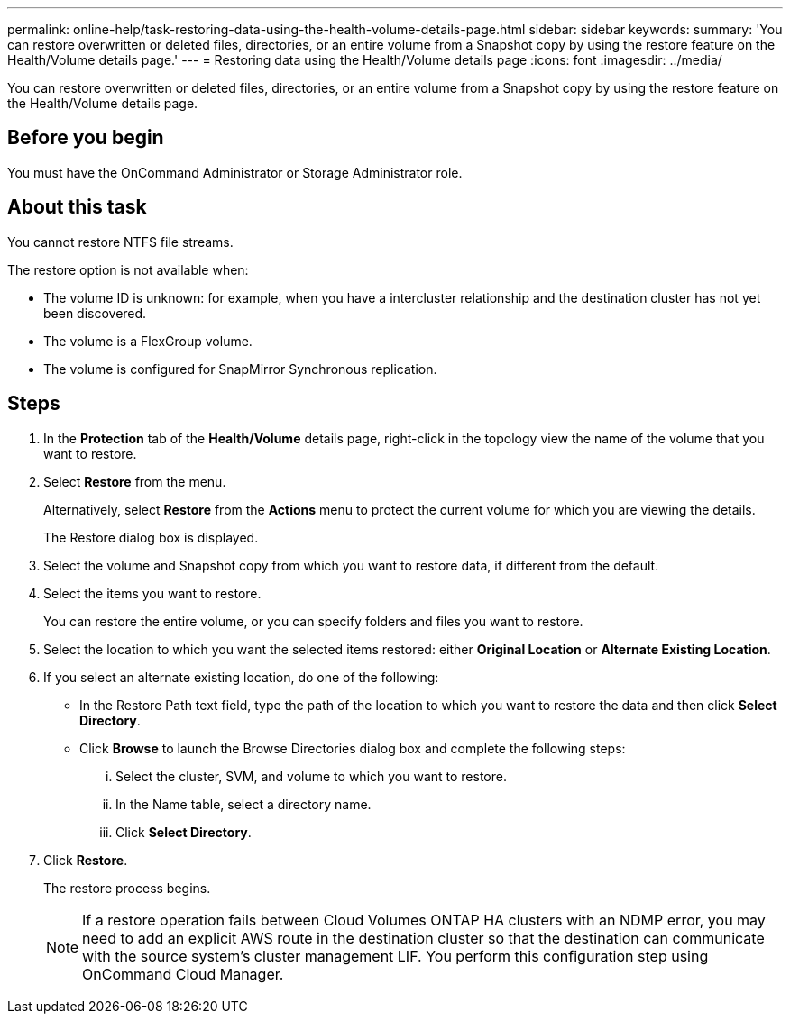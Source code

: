 ---
permalink: online-help/task-restoring-data-using-the-health-volume-details-page.html
sidebar: sidebar
keywords: 
summary: 'You can restore overwritten or deleted files, directories, or an entire volume from a Snapshot copy by using the restore feature on the Health/Volume details page.'
---
= Restoring data using the Health/Volume details page
:icons: font
:imagesdir: ../media/

[.lead]
You can restore overwritten or deleted files, directories, or an entire volume from a Snapshot copy by using the restore feature on the Health/Volume details page.

== Before you begin

You must have the OnCommand Administrator or Storage Administrator role.

== About this task

You cannot restore NTFS file streams.

The restore option is not available when:

* The volume ID is unknown: for example, when you have a intercluster relationship and the destination cluster has not yet been discovered.
* The volume is a FlexGroup volume.
* The volume is configured for SnapMirror Synchronous replication.

== Steps

. In the *Protection* tab of the *Health/Volume* details page, right-click in the topology view the name of the volume that you want to restore.
. Select *Restore* from the menu.
+
Alternatively, select *Restore* from the *Actions* menu to protect the current volume for which you are viewing the details.
+
The Restore dialog box is displayed.

. Select the volume and Snapshot copy from which you want to restore data, if different from the default.
. Select the items you want to restore.
+
You can restore the entire volume, or you can specify folders and files you want to restore.

. Select the location to which you want the selected items restored: either *Original Location* or *Alternate Existing Location*.
. If you select an alternate existing location, do one of the following:
 ** In the Restore Path text field, type the path of the location to which you want to restore the data and then click *Select Directory*.
 ** Click *Browse* to launch the Browse Directories dialog box and complete the following steps:
  ... Select the cluster, SVM, and volume to which you want to restore.
  ... In the Name table, select a directory name.
  ... Click *Select Directory*.
. Click *Restore*.
+
The restore process begins.
+
[NOTE]
====
If a restore operation fails between Cloud Volumes ONTAP HA clusters with an NDMP error, you may need to add an explicit AWS route in the destination cluster so that the destination can communicate with the source system's cluster management LIF. You perform this configuration step using OnCommand Cloud Manager.
====
